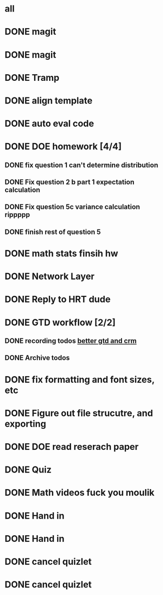 * all

* DONE magit
CLOSED: [2021-09-19 Sun 06:20]
:PROPERTIES:
:ARCHIVE_TIME: 2021-09-19 Sun 06:34
:ARCHIVE_FILE: ~/org/gtd.org
:ARCHIVE_OLPATH: Org
:ARCHIVE_CATEGORY: gtd
:ARCHIVE_TODO: DONE
:END:
:LOGBOOK:
- State "DONE"       from "TODO"       [2021-09-19 Sun 06:20]
:END:

* DONE magit
CLOSED: [2021-09-19 Sun 06:20]
:PROPERTIES:
:ARCHIVE_TIME: 2021-09-19 Sun 06:36
:ARCHIVE_FILE: ~/org/gtd.org
:ARCHIVE_OLPATH: Org
:ARCHIVE_CATEGORY: gtd
:ARCHIVE_TODO: DONE
:END:
:LOGBOOK:
- State "DONE"       from "TODO"       [2021-09-19 Sun 06:20]
:END:

* DONE Tramp
CLOSED: [2021-09-19 Sun 06:19]
:PROPERTIES:
:ARCHIVE_TIME: 2021-09-19 Sun 06:36
:ARCHIVE_FILE: ~/org/gtd.org
:ARCHIVE_OLPATH: Org
:ARCHIVE_CATEGORY: gtd
:ARCHIVE_TODO: DONE
:END:
:LOGBOOK:
- State "DONE"       from "TODO"       [2021-09-19 Sun 06:19]
:END:

* DONE align template
CLOSED: [2021-09-19 Sun 06:19]
:PROPERTIES:
:ARCHIVE_TIME: 2021-09-19 Sun 06:36
:ARCHIVE_FILE: ~/org/gtd.org
:ARCHIVE_OLPATH: Org
:ARCHIVE_CATEGORY: gtd
:ARCHIVE_TODO: DONE
:END:
:LOGBOOK:
- State "DONE"       from "TODO"       [2021-09-19 Sun 06:19]
:END:

* DONE auto eval code
CLOSED: [2021-09-19 Sun 06:19]
:PROPERTIES:
:ARCHIVE_TIME: 2021-09-19 Sun 06:36
:ARCHIVE_FILE: ~/org/gtd.org
:ARCHIVE_OLPATH: Org
:ARCHIVE_CATEGORY: gtd
:ARCHIVE_TODO: DONE
:END:
:LOGBOOK:
- State "DONE"       from "TODO"       [2021-09-19 Sun 06:19]
:END:

* DONE DOE homework [4/4]
CLOSED: [2021-09-17 Fri 21:17] DEADLINE: <2021-09-24 Fri>
:PROPERTIES:
:ARCHIVE_TIME: 2021-09-19 Sun 06:36
:ARCHIVE_FILE: ~/org/gtd.org
:ARCHIVE_OLPATH: DOE
:ARCHIVE_CATEGORY: gtd
:ARCHIVE_TODO: DONE
:END:
:LOGBOOK:
- State "DONE"       from "TODO"       [2021-09-17 Fri 21:17]
:END:
** DONE fix question 1 can't determine distribution
CLOSED: [2021-09-15 Wed 14:04]
:LOGBOOK:
- State "DONE"       from "TODO"       [2021-09-15 Wed 14:04]
:END:
** DONE Fix question 2 b part 1 expectation calculation
CLOSED: [2021-09-15 Wed 14:50]
:LOGBOOK:
- State "DONE"       from "TODO"       [2021-09-15 Wed 14:50]
:END:
** DONE Fix question 5c variance calculation rippppp
CLOSED: [2021-09-15 Wed 15:37]
:LOGBOOK:
- State "DONE"       from "TODO"       [2021-09-15 Wed 15:37]
:END:
** DONE finish rest of question 5
CLOSED: [2021-09-17 Fri 21:16]
:LOGBOOK:
- State "DONE"       from "NEXT"       [2021-09-17 Fri 21:16]
:END:


* DONE math stats finsih hw
CLOSED: [2021-09-16 Thu 21:51] DEADLINE: <2021-09-17 Fri>
:PROPERTIES:
:ARCHIVE_TIME: 2021-09-19 Sun 06:36
:ARCHIVE_FILE: ~/org/gtd.org
:ARCHIVE_OLPATH: Math Stat
:ARCHIVE_CATEGORY: gtd
:ARCHIVE_TODO: DONE
:END:
:LOGBOOK:
- State "DONE"       from "NEXT"       [2021-09-16 Thu 21:51]
:END:

* DONE Network Layer
CLOSED: [2021-09-14 Tue 14:00]
:PROPERTIES:
:ARCHIVE_TIME: 2021-09-19 Sun 06:37
:ARCHIVE_FILE: ~/org/gtd.org
:ARCHIVE_OLPATH: Networking/grind out networking basis from networking crash course
:ARCHIVE_CATEGORY: gtd
:ARCHIVE_TODO: DONE
:END:
:LOGBOOK:
- State "DONE"       from "NEXT"       [2021-09-14 Tue 14:00]
:END:

* DONE Reply to HRT dude
CLOSED: [2021-09-14 Tue 12:13]
:PROPERTIES:
:ARCHIVE_TIME: 2021-09-19 Sun 06:37
:ARCHIVE_FILE: ~/org/gtd.org
:ARCHIVE_OLPATH: Personal
:ARCHIVE_CATEGORY: gtd
:ARCHIVE_TODO: DONE
:END:
:LOGBOOK:
- State "DONE"       from "TODO"       [2021-09-14 Tue 12:13]
:END:



* DONE GTD workflow [2/2]
CLOSED: [2021-09-19 Sun 06:37]
:PROPERTIES:
:ARCHIVE_TIME: 2021-09-19 Sun 06:37
:ARCHIVE_FILE: ~/org/gtd.org
:ARCHIVE_OLPATH: Org
:ARCHIVE_CATEGORY: gtd
:ARCHIVE_TODO: DONE
:END:
:LOGBOOK:
- State "DONE"       from "TODO"       [2021-09-19 Sun 06:37]
:END:
** DONE recording todos [[https://daryl.wakatara.com/a-better-gtd-and-crm-flow-for-emacs-org-mode/][better gtd and crm]]
CLOSED: [2021-09-19 Sun 06:37]
:LOGBOOK:
- State "DONE"       from "TODO"       [2021-09-19 Sun 06:37]
:END:
** DONE Archive todos
CLOSED: [2021-09-19 Sun 06:37]
:LOGBOOK:
- State "DONE"       from "TODO"       [2021-09-19 Sun 06:37]
:END:

* DONE fix formatting and font sizes, etc
CLOSED: [2021-09-14 Tue 23:21] DEADLINE: <2021-09-14 Tue>
:PROPERTIES:
:ARCHIVE_TIME: 2021-09-20 Mon 22:22
:ARCHIVE_FILE: ~/org/inbox.org
:ARCHIVE_OLPATH: Inbox
:ARCHIVE_CATEGORY: inbox
:ARCHIVE_TODO: DONE
:END:
:LOGBOOK:
- State "DONE"       from "TODO"       [2021-09-14 Tue 23:21]
:END:


* DONE Figure out file strucutre, and exporting
CLOSED: [2021-09-16 Thu 21:51] DEADLINE: <2021-09-14 Tue>
:PROPERTIES:
:ARCHIVE_TIME: 2021-09-20 Mon 22:22
:ARCHIVE_FILE: ~/org/inbox.org
:ARCHIVE_OLPATH: Inbox
:ARCHIVE_CATEGORY: inbox
:ARCHIVE_TODO: DONE
:END:
:LOGBOOK:
- State "DONE"       from "TODO"       [2021-09-16 Thu 21:51]
:END:










* DONE DOE read reserach paper
CLOSED: [2021-09-20 Mon 22:22] DEADLINE: <2021-09-20 Mon>
:PROPERTIES:
:ARCHIVE_TIME: 2021-09-20 Mon 22:22
:ARCHIVE_FILE: ~/org/gtd.org
:ARCHIVE_OLPATH: DOE
:ARCHIVE_CATEGORY: gtd
:ARCHIVE_TODO: DONE
:END:
:LOGBOOK:
- State "DONE"       from "TODO"       [2021-09-20 Mon 22:22]
:END:


* DONE Quiz
CLOSED: [2021-09-20 Mon 22:23] SCHEDULED: <2021-09-20 Mon>
:PROPERTIES:
:ARCHIVE_TIME: 2021-09-20 Mon 22:23
:ARCHIVE_FILE: ~/org/gtd.org
:ARCHIVE_OLPATH: Math Stat
:ARCHIVE_CATEGORY: gtd
:ARCHIVE_TODO: DONE
:END:
:LOGBOOK:
- State "DONE"       from "NEXT"       [2021-09-20 Mon 22:23]
:END:


* DONE Math videos fuck you moulik
CLOSED: [2021-09-21 Tue 20:04] SCHEDULED: <2021-09-21 Tue>
:PROPERTIES:
:ARCHIVE_TIME: 2021-09-21 Tue 20:05
:ARCHIVE_FILE: ~/org/gtd.org
:ARCHIVE_OLPATH: Math Stat
:ARCHIVE_CATEGORY: gtd
:ARCHIVE_TODO: DONE
:END:
:LOGBOOK:
- State "DONE"       from "NEXT"       [2021-09-21 Tue 20:04]
:END:


* DONE Hand in 
CLOSED: [2021-09-21 Tue 22:38] DEADLINE: <2021-09-24 Fri>
:PROPERTIES:
:ARCHIVE_TIME: 2021-09-21 Tue 22:38
:ARCHIVE_FILE: ~/org/gtd.org
:ARCHIVE_OLPATH: DOE
:ARCHIVE_CATEGORY: gtd
:ARCHIVE_TODO: DONE
:END:
:LOGBOOK:
- State "DONE"       from "TODO"       [2021-09-21 Tue 22:38]
:END:


* DONE Hand in 
CLOSED: [2021-09-21 Tue 22:38] DEADLINE: <2021-09-24 Fri>
:PROPERTIES:
:ARCHIVE_TIME: 2021-09-21 Tue 22:38
:ARCHIVE_FILE: ~/org/gtd.org
:ARCHIVE_OLPATH: DOE
:ARCHIVE_CATEGORY: gtd
:ARCHIVE_TODO: DONE
:END:
:LOGBOOK:
- State "DONE"       from "TODO"       [2021-09-21 Tue 22:38]
:END:


* DONE cancel quizlet 
CLOSED: [2021-09-21 Tue 15:31] DEADLINE: <2021-09-21 Tue>
:PROPERTIES:
:ARCHIVE_TIME: 2021-09-21 Tue 22:42
:ARCHIVE_FILE: ~/org/gtd.org
:ARCHIVE_OLPATH: Personal
:ARCHIVE_CATEGORY: gtd
:ARCHIVE_TODO: DONE
:END:
:LOGBOOK:
- State "DONE"       from "TODO"       [2021-09-21 Tue 15:31]
:END:


* DONE cancel quizlet 
CLOSED: [2021-09-21 Tue 15:31] DEADLINE: <2021-09-21 Tue>
:PROPERTIES:
:ARCHIVE_TIME: 2021-09-21 Tue 22:43
:ARCHIVE_FILE: ~/org/gtd.org
:ARCHIVE_OLPATH: Personal
:ARCHIVE_CATEGORY: gtd
:ARCHIVE_TODO: DONE
:END:
:LOGBOOK:
- State "DONE"       from "TODO"       [2021-09-21 Tue 15:31]
:END:

